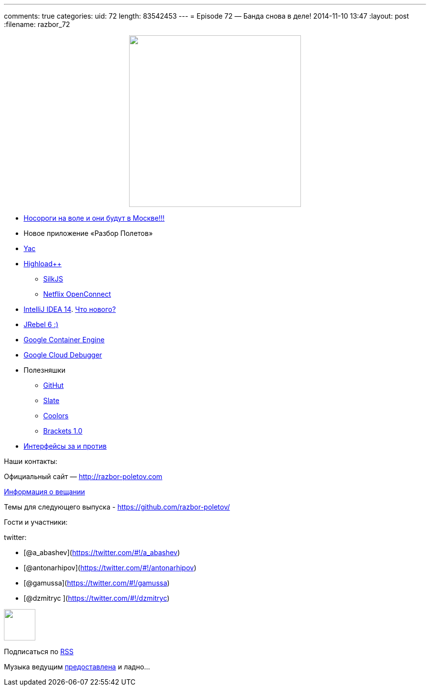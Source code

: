 ---
comments: true
categories:
uid: 72
length: 83542453
---
= Episode 72 — Банда снова в деле!
2014-11-10 13:47
:layout: post
:filename: razbor_72

++++
<div class="separator" style="clear: both; text-align: center;">
<a href="http://razbor-poletov.com/images/razbor_72_text.jpg" imageanchor="1" style="margin-left: 1em; margin-right: 1em;">
<img border="0" height="350" src="http://razbor-poletov.com/images/razbor_72_text.jpg" width="350" />
</a>
</div>
++++

* http://jugmsk.timepad.ru/event/158310/[Носороги на воле и они будут в
Москве!!!]
* Новое приложение «Разбор Полетов»
* http://yandex.ru/yac2014/[Yac]
* http://www.highload.ru[Highload++]
** http://www.silkjs.net[SilkJS]
** https://www.netflix.com/openconnect[Netflix OpenConnect]
* http://blog.jetbrains.com/idea/2014/11/intellij-idea-14-is-released/[IntelliJ
IDEA 14]. https://www.jetbrains.com/idea/whatsnew/[Что нового?]
* http://zeroturnaround.com/blog/jrebel-6-released/[JRebel 6 :)]
* https://cloud.google.com/container-engine/[Google Container Engine]
* https://cloud.google.com/tools/cloud-debugger[Google Cloud Debugger]
* Полезняшки
** http://githut.info/[GitHut]
** https://github.com/tripit/slate[Slate]
** http://coolors.co/[Coolors]
** http://brackets.io/[Brackets 1.0]
* http://javatalks.ru/topics/44084[Интерфейсы за и против]

Наши контакты:

Официальный сайт — http://razbor-poletov.com

http://razbor-poletov.com/broadcast.html[Информация о вещании]

Темы для следующего выпуска -
https://github.com/razbor-poletov/razbor-poletov.github.com/issues?state=open[https://github.com/razbor-poletov/]

Гости и участники:

twitter:

* [@a_abashev](https://twitter.com/#!/a_abashev)
* [@antonarhipov](https://twitter.com/#!/antonarhipov)
* [@gamussa](https://twitter.com/#!/gamussa)
* [@dzmitryc ](https://twitter.com/#!/dzmitryc)

++++
<!-- player goes here-->
<audio preload="none">
<source src="http://traffic.libsyn.com/razborpoletov/razbor_72.mp3" type="audio/mp3" />
Your browser does not support the audio tag.
</audio>
++++

++++
<!-- episode file link goes here-->
<a href="http://traffic.libsyn.com/razborpoletov/razbor_72.mp3" imageanchor="1" style="clear: left; margin-bottom: 1em; margin-left: auto; margin-right: 2em;">
<img border="0" height="64" src="http://2.bp.blogspot.com/-qkfh8Q--dks/T0gixAMzuII/AAAAAAAAHD0/O5LbF3vvBNQ/s200/1330127522_mp3.png" width="64"/>
</a>
++++


Подписаться по http://feeds.feedburner.com/razbor-podcast[RSS]

Музыка ведущим
http://www.audiobank.fm/single-music/27/111/More-And-Less/[предоставлена]
и ладно...
